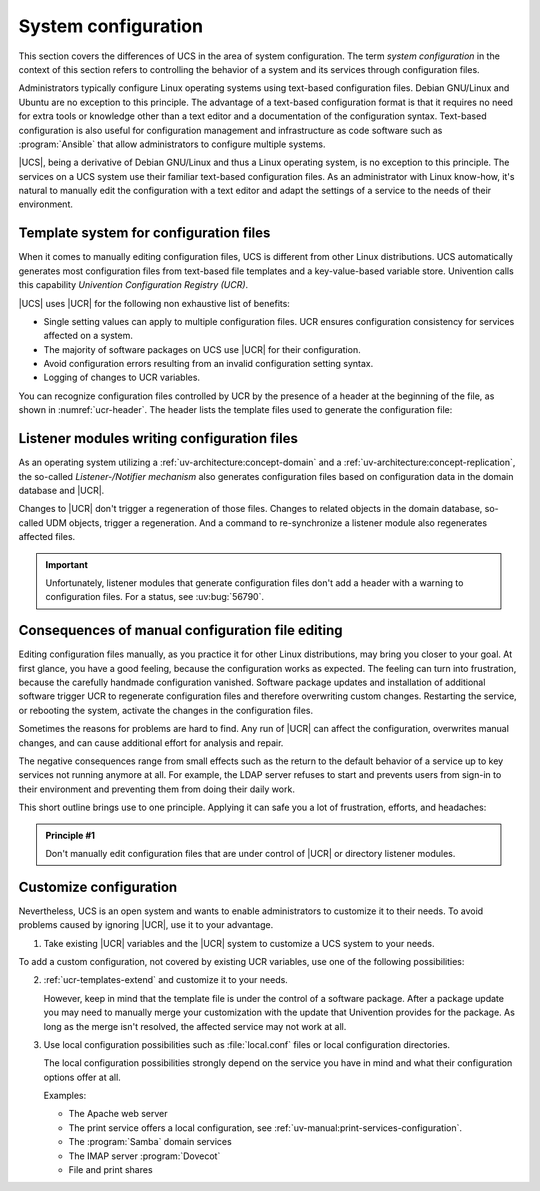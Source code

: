 .. _system:

********************
System configuration
********************

This section covers the differences of UCS in the area of system configuration.
The term *system configuration* in the context of this section refers to
controlling the behavior of a system and its services through configuration
files.

Administrators typically configure Linux operating systems using text-based
configuration files. Debian GNU/Linux and Ubuntu are no exception to this
principle. The advantage of a text-based configuration format is that it
requires no need for extra tools or knowledge other than a text editor and a
documentation of the configuration syntax. Text-based configuration is also
useful for configuration management and infrastructure as code software such as
:program:`Ansible` that allow administrators to configure multiple systems.

|UCS|, being a derivative of Debian GNU/Linux and thus a Linux operating system,
is no exception to this principle. The services on a UCS system use their
familiar text-based configuration files. As an administrator with Linux
know-how, it's natural to manually edit the configuration with a text editor and
adapt the settings of a service to the needs of their environment.

.. _system-templates-for-configuration:

Template system for configuration files
=======================================

When it comes to manually editing configuration files, UCS is different from
other Linux distributions. UCS automatically generates most configuration files
from text-based file templates and a key-value-based variable store. Univention
calls this capability *Univention Configuration Registry (UCR)*.

.. seealso::

   For a detailed elaboration, see the following sections in
   :cite:t:`ucs-architecture`:

   * :ref:`component-configuration-registry`
   * :ref:`services-ucr`

|UCS| uses |UCR| for the following non exhaustive list of benefits:

* Single setting values can apply to multiple configuration files. UCR ensures
  configuration consistency for services affected on a system.

* The majority of software packages on UCS use |UCR| for their configuration.

* Avoid configuration errors resulting from an invalid configuration setting
  syntax.

* Logging of changes to UCR variables.

You can recognize configuration files controlled by UCR by the presence of a
header at the beginning of the file, as shown in :numref:`ucr-header`. The
header lists the template files used to generate the configuration file:

.. code-block::
   :caption: Header in configuration files under control of |UCR|
   :name: ucr-header

   # Warning: This file is auto-generated and might be overwritten by
   #          univention-config-registry.
   #          Please edit the following file(s) instead:

.. seealso::

   For detailed information about how to use |UCR|, see the following sections
   in :cite:t:`ucs-manual`:

   * :ref:`uv-manual:computers-administration-of-local-system-configuration-with-univention-configuration-registry`

   * :ref:`uv-manual:computers-using-the-command-line-front-end`

   * :ref:`uv-manual:ucr-templates-extend`

.. _system-listener:

Listener modules writing configuration files
============================================

As an operating system utilizing a :ref:`uv-architecture:concept-domain` and a
:ref:`uv-architecture:concept-replication`, the so-called *Listener-/Notifier
mechanism* also generates configuration files based on configuration data in the
domain database and |UCR|.

Changes to |UCR| don't trigger a regeneration of those files. Changes to related
objects in the domain database, so-called UDM objects, trigger a regeneration.
And a command to re-synchronize a listener module also regenerates affected
files.

.. important::

   Unfortunately, listener modules that generate configuration files don't add a
   header with a warning to configuration files. For a status, see :uv:bug:`56790`.

.. seealso::

   For more information, see the following resources in :cite:t:`ucs-manual`:

   * :ref:`uv-manual:domain-listener-notifier`

   * :ref:`uv-manual:domain-listener-notifier-erroranalysis-reinit`

   For more information about the concepts, see the following resources in
   :cite:t:`ucs-architecture`:

   * :ref:`uv-architecture:concept-domain`

   * :ref:`uv-architecture:concept-replication`

.. _system-result-manual-edit:

Consequences of manual configuration file editing
=================================================

Editing configuration files manually, as you practice it for other Linux
distributions, may bring you closer to your goal. At first glance, you have a
good feeling, because the configuration works as expected. The feeling can turn
into frustration, because the carefully handmade configuration vanished.
Software package updates and installation of additional software trigger UCR to
regenerate configuration files and therefore overwriting custom changes.
Restarting the service, or rebooting the system, activate the changes in the
configuration files.

Sometimes the reasons for problems are hard to find. Any run of |UCR| can affect
the configuration, overwrites manual changes, and can cause additional effort
for analysis and repair.

The negative consequences range from small effects such as the return to the
default behavior of a service up to key services not running anymore at all. For
example, the LDAP server refuses to start and prevents users from sign-in to
their environment and preventing them from doing their daily work.

This short outline brings use to one principle. Applying it can safe you a lot of
frustration, efforts, and headaches:

.. _principle-1:

.. admonition:: Principle #1

   Don't manually edit configuration files that are under control of |UCR| or
   directory listener modules.

.. _system-customize-configuration:

Customize configuration
=======================

Nevertheless, UCS is an open system and wants to enable administrators to
customize it to their needs. To avoid problems caused by ignoring |UCR|, use it
to your advantage.

#. Take existing |UCR| variables and the |UCR| system to customize a UCS system
   to your needs.

To add a custom configuration, not covered by existing UCR variables, use one of
the following possibilities:

2. :ref:`ucr-templates-extend` and customize it to your needs.

   However, keep in mind that the template file is under the control of a
   software package. After a package update you may need to manually merge your
   customization with the update that Univention provides for the package. As
   long as the merge isn't resolved, the affected service may not work at all.

#. Use local configuration possibilities such as :file:`local.conf` files or local
   configuration directories.

   The local configuration possibilities strongly depend on the service you have
   in mind and what their configuration options offer at all.

   Examples:

   * The Apache web server

   * The print service offers a local configuration, see :ref:`uv-manual:print-services-configuration`.

   * The :program:`Samba` domain services

   * The IMAP server :program:`Dovecot`

   * File and print shares

.. seealso::

   See the following resources in :cite:t:`ucs-manual`

   * :ref:`computers-administration-of-local-system-configuration-with-univention-configuration-registry`

   * :ref:`ucr-templates-extend`
